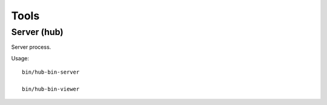 Tools
=====

Server (hub)
------------

Server process.

Usage::

    bin/hub-bin-server

    bin/hub-bin-viewer


